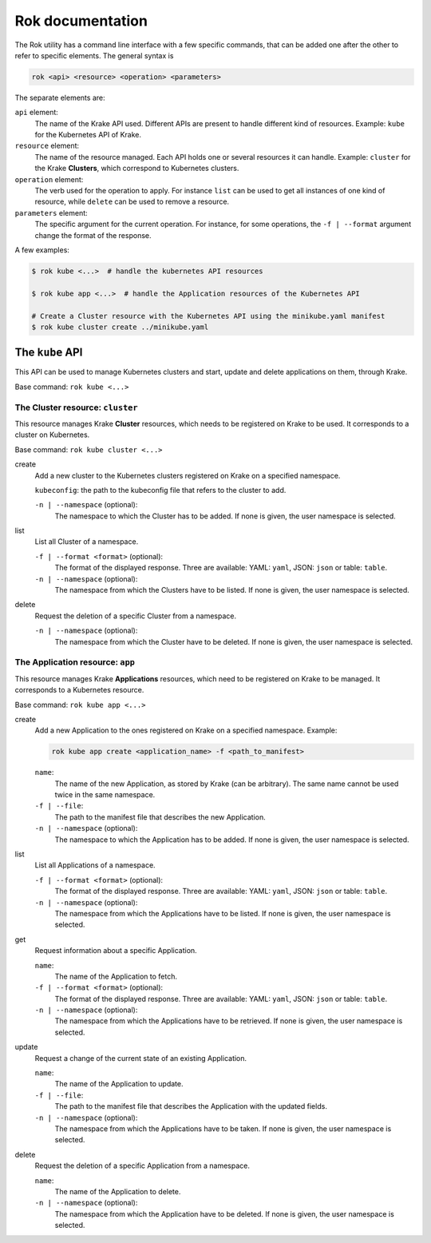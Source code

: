 =================
Rok documentation
=================

The Rok utility has a command line interface with a few specific commands, that can be added one after the other to refer to specific elements. The general syntax is

.. code:: bash

	rok <api> <resource> <operation> <parameters>


The separate elements are:

``api`` element:
	The name of the Krake API used. Different APIs are present to handle different kind of resources. Example: ``kube`` for the Kubernetes API of Krake.

``resource`` element:
	The name of the resource managed. Each API holds one or several resources it can handle. Example: ``cluster`` for the Krake **Clusters**, which correspond to Kubernetes clusters.

``operation`` element:
	The verb used for the operation to apply. For instance ``list`` can be used to get all instances of one kind of resource, while ``delete`` can be used to remove a resource.

``parameters`` element:
	The specific argument for the current operation. For instance, for some operations, the ``-f | --format`` argument change the format of the response.


A few examples:

.. code:: bash

	$ rok kube <...>  # handle the kubernetes API resources

	$ rok kube app <...>  # handle the Application resources of the Kubernetes API

	# Create a Cluster resource with the Kubernetes API using the minikube.yaml manifest
	$ rok kube cluster create ../minikube.yaml



The ``kube`` API
================

This API can be used to manage Kubernetes clusters and start, update and delete applications on them, through Krake.

Base command: ``rok kube <...>``



The Cluster resource: ``cluster``
---------------------------------

This resource manages Krake **Cluster** resources, which needs to be registered on Krake to be used. It corresponds to a cluster on Kubernetes.

Base command: ``rok kube cluster <...>``

create
	Add a new cluster to the Kubernetes clusters registered on Krake on a specified namespace.

	``kubeconfig``: the path to the kubeconfig file that refers to the cluster to add.

	``-n | --namespace`` (optional):
		The namespace to which the Cluster has to be added. If none is given, the user namespace is selected.

list
	List all Cluster of a namespace.

	``-f | --format <format>`` (optional):
		The format of the displayed response. Three are available: YAML: ``yaml``, JSON: ``json`` or table: ``table``.

	``-n | --namespace`` (optional):
		The namespace from which the Clusters have to be listed. If none is given, the user namespace is selected.

delete
	Request the deletion of a specific Cluster from a namespace.

	``-n | --namespace`` (optional):
		The namespace from which the Cluster have to be deleted. If none is given, the user namespace is selected.


The Application resource: ``app``
---------------------------------

This resource manages Krake **Applications** resources, which need to be registered on Krake to be managed. It corresponds to a Kubernetes resource.

Base command: ``rok kube app <...>``


create
	Add a new Application to the ones registered on Krake on a specified namespace. Example:

	.. code:: bash

		rok kube app create <application_name> -f <path_to_manifest>

	``name``:
		The name of the new Application, as stored by Krake (can be arbitrary). The same name cannot be used twice in the same namespace.

	``-f | --file``:
		The path to the manifest file that describes the new Application.

	``-n | --namespace`` (optional):
		The namespace to which the Application has to be added. If none is given, the user namespace is selected.

list
	List all Applications of a namespace.

	``-f | --format <format>`` (optional):
		The format of the displayed response. Three are available: YAML: ``yaml``, JSON: ``json`` or table: ``table``.

	``-n | --namespace`` (optional):
		The namespace from which the Applications have to be listed. If none is given, the user namespace is selected.

get
	Request information about a specific Application.

	``name``:
		The name of the Application to fetch.

	``-f | --format <format>`` (optional):
		The format of the displayed response. Three are available: YAML: ``yaml``, JSON: ``json`` or table: ``table``.

	``-n | --namespace`` (optional):
		The namespace from which the Applications have to be retrieved. If none is given, the user namespace is selected.

update
	Request a change of the current state of an existing Application.

	``name``:
		The name of the Application to update.

	``-f | --file``:
		The path to the manifest file that describes the Application with the updated fields.

	``-n | --namespace`` (optional):
		The namespace from which the Applications have to be taken. If none is given, the user namespace is selected.

delete
	Request the deletion of a specific Application from a namespace.

	``name``:
		The name of the Application to delete.

	``-n | --namespace`` (optional):
		The namespace from which the Application have to be deleted. If none is given, the user namespace is selected.
